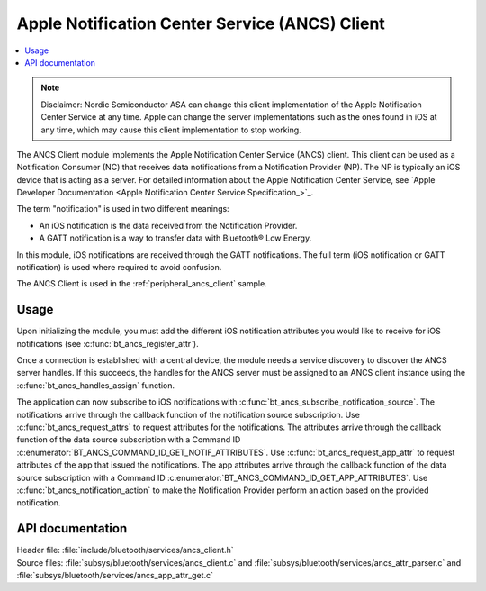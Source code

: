 .. _ancs_client_readme:

Apple Notification Center Service (ANCS) Client
###############################################

.. contents::
   :local:
   :depth: 2

.. note::

   Disclaimer: Nordic Semiconductor ASA can change this client implementation of the Apple Notification Center Service at any time.
   Apple can change the server implementations such as the ones found in iOS at any time, which may cause this client implementation to stop working.

The ANCS Client module implements the Apple Notification Center Service (ANCS) client.
This client can be used as a Notification Consumer (NC) that receives data notifications from a Notification Provider (NP).
The NP is typically an iOS device that is acting as a server.
For detailed information about the Apple Notification Center Service, see `Apple Developer Documentation <Apple Notification Center Service Specification_>`_.

The term "notification" is used in two different meanings:

* An iOS notification is the data received from the Notification Provider.

* A GATT notification is a way to transfer data with Bluetooth® Low Energy.

In this module, iOS notifications are received through the GATT notifications.
The full term (iOS notification or GATT notification) is used where required to avoid confusion.

The ANCS Client is used in the :ref:`peripheral_ancs_client` sample.

Usage
*****

Upon initializing the module, you must add the different iOS notification attributes you would like to receive for iOS notifications (see :c:func:`bt_ancs_register_attr`).

Once a connection is established with a central device, the module needs a service discovery to discover the ANCS server handles.
If this succeeds, the handles for the ANCS server must be assigned to an ANCS client instance using the :c:func:`bt_ancs_handles_assign` function.

The application can now subscribe to iOS notifications with :c:func:`bt_ancs_subscribe_notification_source`.
The notifications arrive through the callback function of the notification source subscription.
Use :c:func:`bt_ancs_request_attrs` to request attributes for the notifications.
The attributes arrive through the callback function of the data source subscription with a Command ID :c:enumerator:`BT_ANCS_COMMAND_ID_GET_NOTIF_ATTRIBUTES`.
Use :c:func:`bt_ancs_request_app_attr` to request attributes of the app that issued the notifications.
The app attributes arrive through the callback function of the data source subscription with a Command ID :c:enumerator:`BT_ANCS_COMMAND_ID_GET_APP_ATTRIBUTES`.
Use :c:func:`bt_ancs_notification_action` to make the Notification Provider perform an action based on the provided notification.

.. msc::
    hscale = "2.0";
    Application, ANCS_Client;
    |||;
    Application=>ANCS_Client   [label = "bt_ancs_client_init(ancs_instance)"];
    Application=>ANCS_Client   [label = "bt_ancs_register_attr(attribute)"];
    ...;
    Application=>ANCS_Client   [label = "bt_ancs_handles_assign(dm, ancs_instance)"];
    Application=>ANCS_Client   [label = "bt_ancs_subscribe_notification_source(ancs_instance, callback)"];
    Application=>ANCS_Client   [label = "bt_ancs_subscribe_data_source(ancs_instance, callback)"];
    |||;
    ...;
    |||;
    Application<<=ANCS_Client  [label = "notification_source callback(notif)"];
    |||;
    ...;
    |||;
    Application=>ANCS_Client   [label = "bt_ancs_request_attrs(notif)"];
    Application<<=ANCS_Client  [label = "data_source callback(attr_response)"];
    |||;

API documentation
*****************

| Header file: :file:`include/bluetooth/services/ancs_client.h`
| Source files: :file:`subsys/bluetooth/services/ancs_client.c` and :file:`subsys/bluetooth/services/ancs_attr_parser.c` and :file:`subsys/bluetooth/services/ancs_app_attr_get.c`

.. doxygengroup:: bt_ancs_client
   :project: nrf
   :members:
